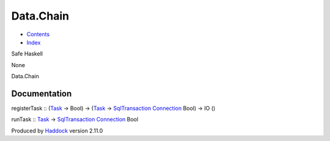 ==========
Data.Chain
==========

-  `Contents <index.html>`__
-  `Index <doc-index.html>`__

 

Safe Haskell

None

Data.Chain

Documentation
=============

registerTask :: (`Task <Model-Task.html#t:Task>`__ -> Bool) ->
(`Task <Model-Task.html#t:Task>`__ ->
`SqlTransaction <Data-SqlTransaction.html#t:SqlTransaction>`__
`Connection <Data-SqlTransaction.html#t:Connection>`__ Bool) -> IO ()

runTask :: `Task <Model-Task.html#t:Task>`__ ->
`SqlTransaction <Data-SqlTransaction.html#t:SqlTransaction>`__
`Connection <Data-SqlTransaction.html#t:Connection>`__ Bool

Produced by `Haddock <http://www.haskell.org/haddock/>`__ version 2.11.0
